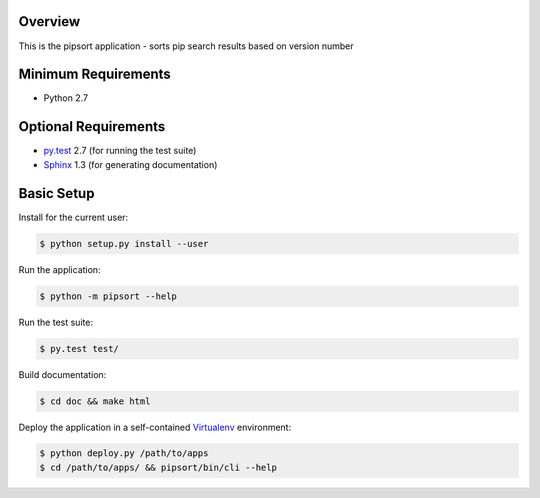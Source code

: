 Overview
========

This is the pipsort application - sorts pip search results based on version number


Minimum Requirements
====================

* Python 2.7


Optional Requirements
=====================

..  _py.test: http://pytest.org
..  _Sphinx: http://sphinx-doc.org

* `py.test`_ 2.7 (for running the test suite)
* `Sphinx`_ 1.3 (for generating documentation)


Basic Setup
===========

Install for the current user:

..  code-block::

    $ python setup.py install --user


Run the application:

..  code-block::

    $ python -m pipsort --help


Run the test suite:

..  code-block::
   
    $ py.test test/


Build documentation:

..  code-block::

    $ cd doc && make html
    
    
Deploy the application in a self-contained `Virtualenv`_ environment:

..  _Virtualenv: https://virtualenv.readthedocs.org

..  code-block::

    $ python deploy.py /path/to/apps
    $ cd /path/to/apps/ && pipsort/bin/cli --help
